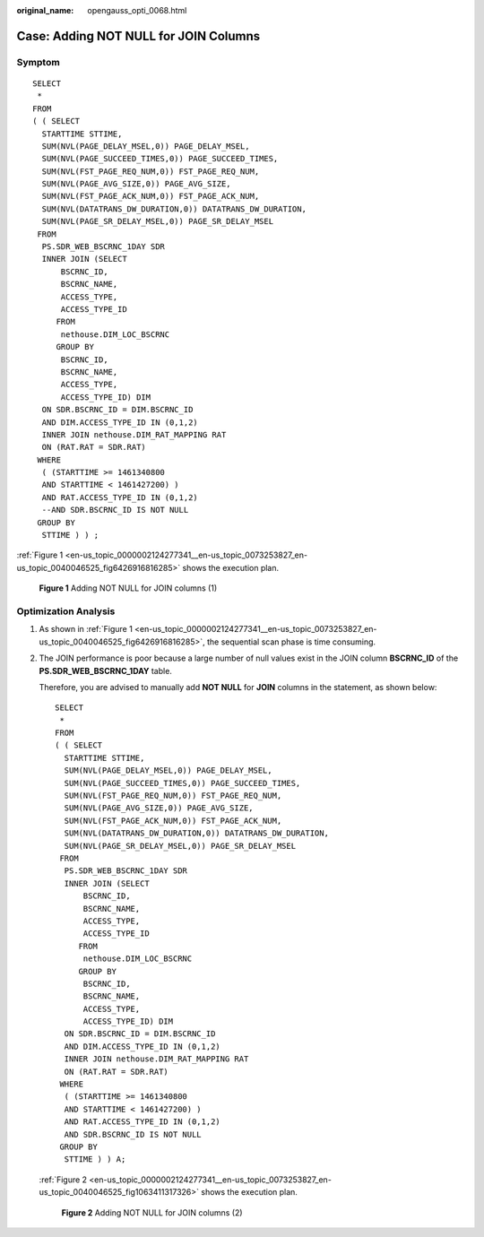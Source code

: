 :original_name: opengauss_opti_0068.html

.. _opengauss_opti_0068:

Case: Adding NOT NULL for JOIN Columns
======================================

Symptom
-------

::

   SELECT
    *
   FROM
   ( ( SELECT
     STARTTIME STTIME,
     SUM(NVL(PAGE_DELAY_MSEL,0)) PAGE_DELAY_MSEL,
     SUM(NVL(PAGE_SUCCEED_TIMES,0)) PAGE_SUCCEED_TIMES,
     SUM(NVL(FST_PAGE_REQ_NUM,0)) FST_PAGE_REQ_NUM,
     SUM(NVL(PAGE_AVG_SIZE,0)) PAGE_AVG_SIZE,
     SUM(NVL(FST_PAGE_ACK_NUM,0)) FST_PAGE_ACK_NUM,
     SUM(NVL(DATATRANS_DW_DURATION,0)) DATATRANS_DW_DURATION,
     SUM(NVL(PAGE_SR_DELAY_MSEL,0)) PAGE_SR_DELAY_MSEL
    FROM
     PS.SDR_WEB_BSCRNC_1DAY SDR
     INNER JOIN (SELECT
         BSCRNC_ID,
         BSCRNC_NAME,
         ACCESS_TYPE,
         ACCESS_TYPE_ID
        FROM
         nethouse.DIM_LOC_BSCRNC
        GROUP BY
         BSCRNC_ID,
         BSCRNC_NAME,
         ACCESS_TYPE,
         ACCESS_TYPE_ID) DIM
     ON SDR.BSCRNC_ID = DIM.BSCRNC_ID
     AND DIM.ACCESS_TYPE_ID IN (0,1,2)
     INNER JOIN nethouse.DIM_RAT_MAPPING RAT
     ON (RAT.RAT = SDR.RAT)
    WHERE
     ( (STARTTIME >= 1461340800
     AND STARTTIME < 1461427200) )
     AND RAT.ACCESS_TYPE_ID IN (0,1,2)
     --AND SDR.BSCRNC_ID IS NOT NULL
    GROUP BY
     STTIME ) ) ;

:ref:`Figure 1 <en-us_topic_0000002124277341__en-us_topic_0073253827_en-us_topic_0040046525_fig6426916816285>` shows the execution plan.

.. _en-us_topic_0000002124277341__en-us_topic_0073253827_en-us_topic_0040046525_fig6426916816285:

.. figure:: /_static/images/en-us_image_0000002124277833.jpg
   :alt: **Figure 1** Adding NOT NULL for JOIN columns (1)

   **Figure 1** Adding NOT NULL for JOIN columns (1)

Optimization Analysis
---------------------

#. As shown in :ref:`Figure 1 <en-us_topic_0000002124277341__en-us_topic_0073253827_en-us_topic_0040046525_fig6426916816285>`, the sequential scan phase is time consuming.

#. The JOIN performance is poor because a large number of null values exist in the JOIN column **BSCRNC_ID** of the **PS.SDR_WEB_BSCRNC_1DAY** table.

   Therefore, you are advised to manually add **NOT NULL** for **JOIN** columns in the statement, as shown below:

   ::

      SELECT
       *
      FROM
      ( ( SELECT
        STARTTIME STTIME,
        SUM(NVL(PAGE_DELAY_MSEL,0)) PAGE_DELAY_MSEL,
        SUM(NVL(PAGE_SUCCEED_TIMES,0)) PAGE_SUCCEED_TIMES,
        SUM(NVL(FST_PAGE_REQ_NUM,0)) FST_PAGE_REQ_NUM,
        SUM(NVL(PAGE_AVG_SIZE,0)) PAGE_AVG_SIZE,
        SUM(NVL(FST_PAGE_ACK_NUM,0)) FST_PAGE_ACK_NUM,
        SUM(NVL(DATATRANS_DW_DURATION,0)) DATATRANS_DW_DURATION,
        SUM(NVL(PAGE_SR_DELAY_MSEL,0)) PAGE_SR_DELAY_MSEL
       FROM
        PS.SDR_WEB_BSCRNC_1DAY SDR
        INNER JOIN (SELECT
            BSCRNC_ID,
            BSCRNC_NAME,
            ACCESS_TYPE,
            ACCESS_TYPE_ID
           FROM
            nethouse.DIM_LOC_BSCRNC
           GROUP BY
            BSCRNC_ID,
            BSCRNC_NAME,
            ACCESS_TYPE,
            ACCESS_TYPE_ID) DIM
        ON SDR.BSCRNC_ID = DIM.BSCRNC_ID
        AND DIM.ACCESS_TYPE_ID IN (0,1,2)
        INNER JOIN nethouse.DIM_RAT_MAPPING RAT
        ON (RAT.RAT = SDR.RAT)
       WHERE
        ( (STARTTIME >= 1461340800
        AND STARTTIME < 1461427200) )
        AND RAT.ACCESS_TYPE_ID IN (0,1,2)
        AND SDR.BSCRNC_ID IS NOT NULL
       GROUP BY
        STTIME ) ) A;

   :ref:`Figure 2 <en-us_topic_0000002124277341__en-us_topic_0073253827_en-us_topic_0040046525_fig1063411317326>` shows the execution plan.

   .. _en-us_topic_0000002124277341__en-us_topic_0073253827_en-us_topic_0040046525_fig1063411317326:

   .. figure:: /_static/images/en-us_image_0000002088678098.jpg
      :alt: **Figure 2** Adding NOT NULL for JOIN columns (2)

      **Figure 2** Adding NOT NULL for JOIN columns (2)
